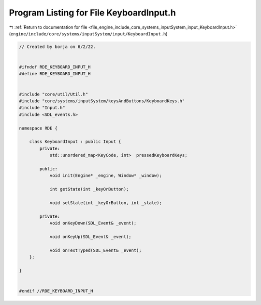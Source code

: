 
.. _program_listing_file_engine_include_core_systems_inputSystem_input_KeyboardInput.h:

Program Listing for File KeyboardInput.h
========================================

|exhale_lsh| :ref:`Return to documentation for file <file_engine_include_core_systems_inputSystem_input_KeyboardInput.h>` (``engine/include/core/systems/inputSystem/input/KeyboardInput.h``)

.. |exhale_lsh| unicode:: U+021B0 .. UPWARDS ARROW WITH TIP LEFTWARDS

.. code-block:: cpp

   // Created by borja on 6/2/22.
   
   
   #ifndef RDE_KEYBOARD_INPUT_H
   #define RDE_KEYBOARD_INPUT_H
   
   
   #include "core/util/Util.h"
   #include "core/systems/inputSystem/keysAndButtons/KeyboardKeys.h"
   #include "Input.h"
   #include <SDL_events.h>
   
   namespace RDE {
   
       class KeyboardInput : public Input {
           private:
               std::unordered_map<KeyCode, int>  pressedKeyboardKeys;
   
           public:
               void init(Engine* _engine, Window* _window);
   
               int getState(int _keyOrButton);
   
               void setState(int _keyOrButton, int _state);
   
           private:
               void onKeyDown(SDL_Event& _event);
   
               void onKeyUp(SDL_Event& _event);
   
               void onTextTyped(SDL_Event& _event);
       };
   
   }
   
   
   #endif //RDE_KEYBOARD_INPUT_H
